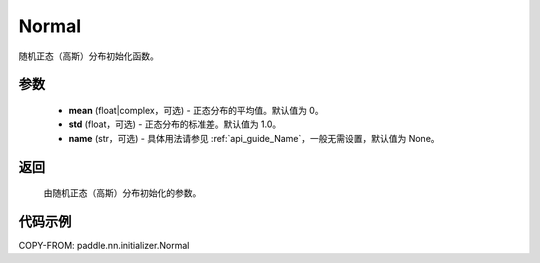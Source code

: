 .. _cn_api_paddle_nn_initializer_Normal:

Normal
-------------------------------

.. py:class:: paddle.nn.initializer.Normal(mean=0.0, std=1.0, name=None)


随机正态（高斯）分布初始化函数。

参数
::::::::::::

    - **mean** (float|complex，可选) - 正态分布的平均值。默认值为 0。
    - **std** (float，可选) - 正态分布的标准差。默认值为 1.0。
    - **name** (str，可选) - 具体用法请参见 :ref:`api_guide_Name`，一般无需设置，默认值为 None。

返回
::::::::::::

    由随机正态（高斯）分布初始化的参数。

代码示例
::::::::::::

COPY-FROM: paddle.nn.initializer.Normal
